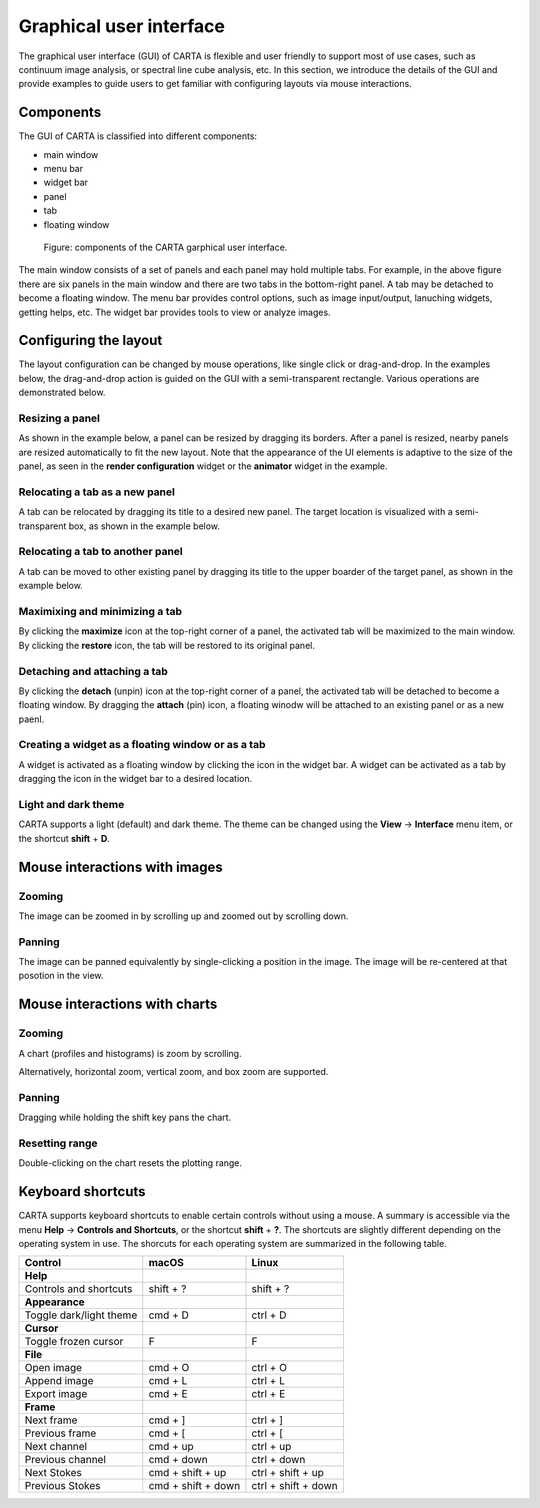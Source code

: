 Graphical user interface
========================
The graphical user interface (GUI) of CARTA is flexible and user friendly to support most of use cases, such as continuum image analysis, or spectral line cube analysis, etc. In this section, we introduce the details of the GUI and provide examples to guide users to get familiar with configuring layouts via mouse interactions.


Components
----------
The GUI of CARTA is classified into different components:

* main window
* menu bar
* widget bar
* panel 
* tab
* floating window

.. figure:: _static/carta_gui.png
   :scale: 40 %
   :alt: carta_gui

   Figure: components of the CARTA garphical user interface.

The main window consists of a set of panels and each panel may hold multiple tabs. For example, in the above figure there are six panels in the main window and there are two tabs in the bottom-right panel. A tab may be detached to become a floating window. The menu bar provides control options, such as image input/output, lanuching widgets, getting helps, etc. The widget bar provides tools to view or analyze images.



Configuring the layout
----------------------
The layout configuration can be changed by mouse operations, like single click or drag-and-drop. In the examples below, the drag-and-drop action is guided on the GUI with a semi-transparent rectangle. Various operations are demonstrated below.

Resizing a panel
^^^^^^^^^^^^^^^^
As shown in the example below, a panel can be resized by dragging its borders. After a panel is resized, nearby panels are resized automatically to fit the new layout. Note that the appearance of the UI elements is adaptive to the size of the panel, as seen in the **render configuration** widget or the **animator** widget in the example. 


.. raw:: html

   <video width="640" controls loop>
     <source src="_static/carta_gui_resizing_panel.mp4" type="video/mp4">
   </video>


Relocating a tab as a new panel
^^^^^^^^^^^^^^^^^^^^^^^^^^^^^^^
A tab can be relocated by dragging its title to a desired new panel. The target location is visualized with a semi-transparent box, as shown in the example below.


.. raw:: html

   <video width="640" controls loop>
     <source src="_static/carta_gui_relocating_tab_as_panel.mp4" type="video/mp4">
   </video>

Relocating a tab to another panel
^^^^^^^^^^^^^^^^^^^^^^^^^^^^^^^^^
A tab can be moved to other existing panel by dragging its title to the upper boarder of the target panel, as shown in the example below.


.. raw:: html

   <video width="640" controls loop>
     <source src="_static/carta_gui_relocating_tab_as_tab.mp4" type="video/mp4">
   </video>




Maximixing and minimizing a tab
^^^^^^^^^^^^^^^^^^^^^^^^^^^^^^^
By clicking the **maximize** icon at the top-right corner of a panel, the activated tab will be maximized to the main window. By clicking the **restore** icon, the tab will be restored to its original panel.

.. raw:: html

   <video width="640" controls loop>
     <source src="_static/carta_gui_max_min_tab.mp4" type="video/mp4">
   </video>

Detaching and attaching a tab
^^^^^^^^^^^^^^^^^^^^^^^^^^^^^
By clicking the **detach** (unpin) icon at the top-right corner of a panel, the activated tab will be detached to become a floating window. By dragging the **attach** (pin) icon, a floating winodw will be attached to an existing panel or as a new paenl.

.. raw:: html

   <video width="640" controls loop>
     <source src="_static/carta_gui_detach_attach_tab.mp4" type="video/mp4">
   </video>


Creating a widget as a floating window or as a tab
^^^^^^^^^^^^^^^^^^^^^^^^^^^^^^^^^^^^^^^^^^^^^^^^^^^^
A widget is activated as a floating window by clicking the icon in the widget bar. A widget can be activated as a tab by dragging the icon in the widget bar to a desired location.

.. raw:: html

   <video width="640" controls loop>
     <source src="_static/carta_gui_activating_widget.mp4" type="video/mp4">
   </video>

Light and dark theme
^^^^^^^^^^^^^^^^^^^^
CARTA supports a light (default) and dark theme. The theme can be changed using the **View** -> **Interface** menu item, or the shortcut **shift** + **D**.

.. raw:: html

   <video width="640" controls loop>
     <source src="_static/carta_gui_theme.mp4" type="video/mp4">
   </video>


.. _mouse_interaction_with_images:

Mouse interactions with images
------------------------------

Zooming
^^^^^^^
The image can be zoomed in by scrolling up and zoomed out by scrolling down.

.. raw:: html

   <video width="640" controls loop>
     <source src="_static/carta_gui_mouse_images_zoom.mp4" type="video/mp4">
   </video>


Panning
^^^^^^^
The image can be panned equivalently by single-clicking a position in the image. The image will be re-centered at that posotion in the view.  

.. raw:: html

   <video width="640" controls loop>
     <source src="_static/carta_gui_mouse_images_pan.mp4" type="video/mp4">
   </video>


.. _mouse_interaction_with_charts:

Mouse interactions with charts
------------------------------

Zooming
^^^^^^^
A chart (profiles and histograms) is zoom by scrolling.

.. raw:: html

   <video width="640" controls loop>
     <source src="_static/carta_gui_mouse_charts_zoom1.mp4" type="video/mp4">
   </video>


Alternatively, horizontal zoom, vertical zoom, and box zoom are supported.

.. raw:: html

   <video width="640" controls loop>
     <source src="_static/carta_gui_mouse_charts_zoom2.mp4" type="video/mp4">
   </video>


Panning
^^^^^^^
Dragging while holding the shift key pans the chart.


.. raw:: html

   <video width="640" controls loop>
     <source src="_static/carta_gui_mouse_charts_pan.mp4" type="video/mp4">
   </video>

Resetting range
^^^^^^^^^^^^^^^
Double-clicking on the chart resets the plotting range.

.. raw:: html

   <video width="640" controls loop>
     <source src="_static/carta_gui_mouse_charts_reset.mp4" type="video/mp4">
   </video>


Keyboard shortcuts
------------------
CARTA supports keyboard shortcuts to enable certain controls without using a mouse. A summary is accessible via the menu **Help** -> **Controls and Shortcuts**, or the shortcut **shift** + **?**. The shortcuts are slightly different depending on the operating system in use. The shorcuts for each operating system are summarized in the following table.


+------------------------------+-----------------------+-----------------------+
| Control                      | macOS                 | Linux                 |
+==============================+=======================+=======================+
| **Help**                     |                       |                       |
+------------------------------+-----------------------+-----------------------+
| Controls and shortcuts       | shift + ?             | shift + ?             |
+------------------------------+-----------------------+-----------------------+
| **Appearance**               |                       |                       |
+------------------------------+-----------------------+-----------------------+
| Toggle dark/light theme      | cmd + D               | ctrl + D              |
+------------------------------+-----------------------+-----------------------+
| **Cursor**                   |                       |                       |
+------------------------------+-----------------------+-----------------------+
| Toggle frozen cursor         | F                     | F                     |
+------------------------------+-----------------------+-----------------------+
| **File**                     |                       |                       |
+------------------------------+-----------------------+-----------------------+
| Open image                   | cmd + O               | ctrl + O              |
+------------------------------+-----------------------+-----------------------+
| Append image                 | cmd + L               | ctrl + L              |
+------------------------------+-----------------------+-----------------------+
| Export image                 | cmd + E               | ctrl + E              |
+------------------------------+-----------------------+-----------------------+
| **Frame**                    |                       |                       |
+------------------------------+-----------------------+-----------------------+
| Next frame                   | cmd + ]               | ctrl + ]              |
+------------------------------+-----------------------+-----------------------+
| Previous frame               | cmd + [               | ctrl + [              |
+------------------------------+-----------------------+-----------------------+
| Next channel                 | cmd + up              | ctrl + up             |
+------------------------------+-----------------------+-----------------------+
| Previous channel             | cmd + down            | ctrl + down           |
+------------------------------+-----------------------+-----------------------+
| Next Stokes                  | cmd + shift + up      | ctrl + shift + up     |
+------------------------------+-----------------------+-----------------------+
| Previous Stokes              | cmd + shift + down    | ctrl + shift + down   |
+------------------------------+-----------------------+-----------------------+

